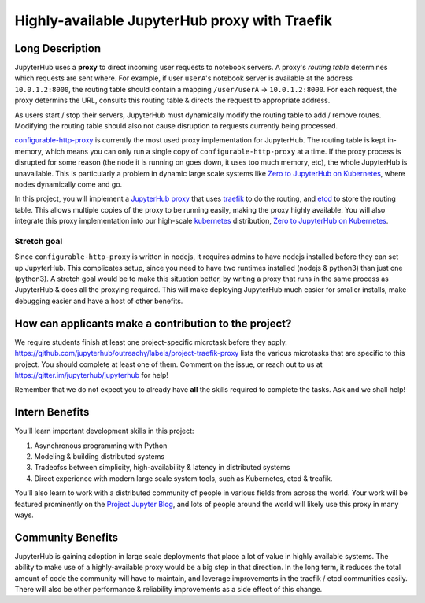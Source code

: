 ==============================================
Highly-available JupyterHub proxy with Traefik
==============================================

Long Description
================

JupyterHub uses a **proxy** to direct incoming user requests to
notebook servers. A proxy's *routing table* determines which
requests are sent where. For example, if user ``userA``'s notebook
server is available at the address ``10.0.1.2:8000``, the routing
table should contain a mapping ``/user/userA`` -> ``10.0.1.2:8000``.
For each request, the proxy determins the URL, consults this routing
table & directs the request to appropriate address.

As users start / stop their servers, JupyterHub must dynamically
modify the routing table to add / remove routes. Modifying the
routing table should also not cause disruption to requests currently
being processed.

`configurable-http-proxy <https://github.com/jupyterhub/configurable-http-proxy>`_
is currently the most used proxy implementation for JupyterHub. The
routing table is kept in-memory, which means you can only run a
single copy of ``configurable-http-proxy`` at a time. If the proxy
process is disrupted for some reason (the node it is running on goes down,
it uses too much memory, etc), the whole JupyterHub is unavailable.
This is particularly a problem in dynamic large scale systems like
`Zero to JupyterHub on Kubernetes <http://z2jh.jupyter.org>`_, where
nodes dynamically come and go.

In this project, you will implement a `JupyterHub proxy
<https://github.com/jupyterhub/jupyterhub/blob/master/docs/source/reference/proxy.md>`_
that uses `traefik <https://traefik.io/>`_ to do the routing, and `etcd
<https://coreos.com/etcd/>`_ to store the routing table. This allows multiple
copies of the proxy to be running easily, making the proxy highly available.
You will also integrate this proxy implementation into our high-scale
`kubernetes <https://k8s.io>`_ distribution, `Zero to JupyterHub on
Kubernetes <http://z2jh.jupyter.org>`_.

Stretch goal
------------

Since ``configurable-http-proxy`` is written in nodejs, it requires admins
to have nodejs installed before they can set up JupyterHub. This complicates
setup, since you need to have two runtimes installed (nodejs & python3) than
just one (python3). A stretch goal would be to make this situation better,
by writing a proxy that runs in the same process as JupyterHub & does all
the proxying required. This will make deploying JupyterHub much easier for
smaller installs, make debugging easier and have a host of other benefits.

How can applicants make a contribution to the project?
======================================================

We require students finish at least one project-specific microtask before
they apply. https://github.com/jupyterhub/outreachy/labels/project-traefik-proxy
lists the various microtasks that are specific to this project. You should
complete at least one of them. Comment on the issue, or reach out to us at
https://gitter.im/jupyterhub/jupyterhub for help!

Remember that we do not expect you to already have **all** the skills required
to complete the tasks. Ask and we shall help!

Intern Benefits
===============

You'll learn important development skills in this project:

1. Asynchronous programming with Python
2. Modeling & building distributed systems
3. Tradeofss between simplicity, high-availability & latency in distributed systems
4. Direct experience with modern large scale system tools, such as Kubernetes,
   etcd & treafik.

You'll also learn to work with a distributed community of people in various
fields from across the world. Your work will be featured prominently on the
`Project Jupyter Blog <https://blog.jupyter.org>`_, and lots of people around
the world will likely use this proxy in many ways.

Community Benefits
==================

JupyterHub is gaining adoption in large scale deployments that place a lot of
value in highly available systems. The ability to make use of a highly-available
proxy would be a big step in that direction. In the long term, it reduces the total
amount of code the community will have to maintain, and leverage improvements in
the traefik / etcd communities easily. There will also be other performance &
reliability improvements as a side effect of this change.
